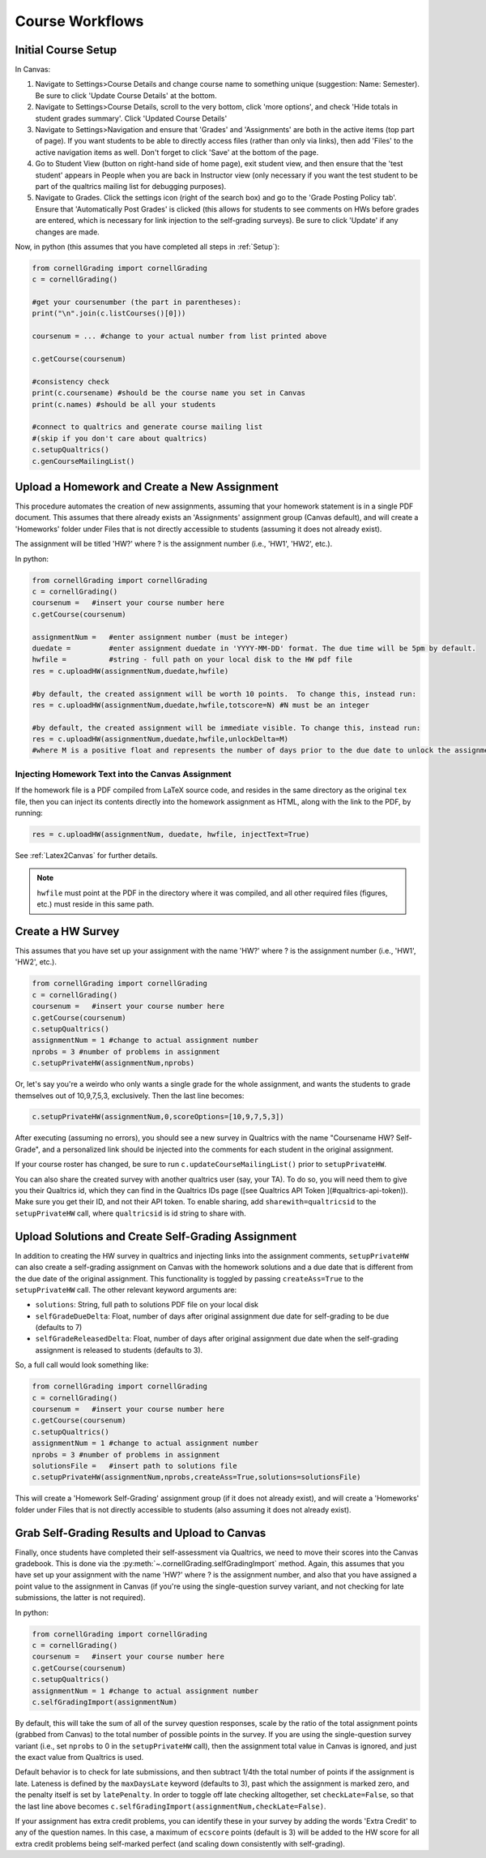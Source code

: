 Course Workflows
=================

Initial Course Setup
------------------------

In Canvas:

#. Navigate to Settings>Course Details and change course name to something unique (suggestion: Name: Semester).  Be sure to click 'Update Course Details' at the bottom.
#. Navigate to Settings>Course Details, scroll to the very bottom, click 'more options', and check 'Hide totals in student grades summary'. Click 'Updated Course Details'
#. Navigate to Settings>Navigation and ensure that 'Grades' and 'Assignments' are both in the active items (top part of page).  If you want students to be able to directly access files (rather than only via links), then add 'Files' to the active navigation items as well. Don't forget to click 'Save' at the bottom of the page.
#. Go to Student View (button on right-hand side of home page), exit student view, and then ensure that the 'test student' appears in People when you are back in Instructor view (only necessary if you want the test student to be part of the qualtrics mailing list for debugging purposes).
#. Navigate to Grades.  Click the settings icon (right of the search box) and go to the 'Grade Posting Policy tab'. Ensure that 'Automatically Post Grades' is clicked (this allows for students to see comments on HWs before grades are entered, which is necessary for link injection to the self-grading surveys). Be sure to click 'Update' if any changes are made.

Now, in python (this assumes that you have completed all steps in :ref:`Setup`):

.. code-block:: python
    
    from cornellGrading import cornellGrading
    c = cornellGrading()

    #get your coursenumber (the part in parentheses):
    print("\n".join(c.listCourses()[0]))

    coursenum = ... #change to your actual number from list printed above

    c.getCourse(coursenum)

    #consistency check
    print(c.coursename) #should be the course name you set in Canvas
    print(c.names) #should be all your students

    #connect to qualtrics and generate course mailing list
    #(skip if you don't care about qualtrics)
    c.setupQualtrics()
    c.genCourseMailingList()



Upload a Homework and Create a New Assignment
-----------------------------------------------

This procedure automates the creation of new assignments, assuming that your homework statement is in a single PDF document.  This assumes that there already exists an 'Assignments' assignment group (Canvas default), and will create a 'Homeworks' folder under Files that is not directly accessible to students (assuming it does not already exist).

The assignment will be titled 'HW?' where ? is the assignment number (i.e., 'HW1', 'HW2', etc.).

In python:

.. code-block:: python

    from cornellGrading import cornellGrading
    c = cornellGrading()
    coursenum =   #insert your course number here
    c.getCourse(coursenum)

    assignmentNum =   #enter assignment number (must be integer)
    duedate =         #enter assignment duedate in 'YYYY-MM-DD' format. The due time will be 5pm by default.
    hwfile =          #string - full path on your local disk to the HW pdf file
    res = c.uploadHW(assignmentNum,duedate,hwfile)

    #by default, the created assignment will be worth 10 points.  To change this, instead run:
    res = c.uploadHW(assignmentNum,duedate,hwfile,totscore=N) #N must be an integer

    #by default, the created assignment will be immediate visible. To change this, instead run:
    res = c.uploadHW(assignmentNum,duedate,hwfile,unlockDelta=M)
    #where M is a positive float and represents the number of days prior to the due date to unlock the assignment.


Injecting Homework Text into the Canvas Assignment
^^^^^^^^^^^^^^^^^^^^^^^^^^^^^^^^^^^^^^^^^^^^^^^^^^^^^

If the homework file is a PDF compiled from LaTeX source code, and resides in the same directory as the original ``tex`` file, then you can inject its contents directly into the homework assignment as HTML, along with the link to the PDF, by running:

.. code-block:: python

    res = c.uploadHW(assignmentNum, duedate, hwfile, injectText=True)

See :ref:`Latex2Canvas` for further details.

.. note::
    
    ``hwfile`` must point at the PDF in the directory where it was compiled, and all other required files (figures, etc.) must reside in this same path.


Create a HW Survey
--------------------

This assumes that you have set up your assignment with the name 'HW?' where ? is the assignment number (i.e., 'HW1', 'HW2', etc.).

.. code-block:: python

    from cornellGrading import cornellGrading
    c = cornellGrading()
    coursenum =   #insert your course number here
    c.getCourse(coursenum)
    c.setupQualtrics()
    assignmentNum = 1 #change to actual assignment number
    nprobs = 3 #number of problems in assignment
    c.setupPrivateHW(assignmentNum,nprobs)


Or, let's say you're a weirdo who only wants a single grade for the whole assignment, and wants the students to grade themselves out of 10,9,7,5,3, exclusively.  Then the last line becomes:

.. code-block:: python

    c.setupPrivateHW(assignmentNum,0,scoreOptions=[10,9,7,5,3])

After executing (assuming no errors), you should see a new survey in Qualtrics with the name "Coursename HW? Self-Grade", and a personalized link should be injected into the comments for each student in the original assignment. 

If your course roster has changed, be sure to run ``c.updateCourseMailingList()`` prior to ``setupPrivateHW``.

You can also share the created survey with another qualtrics user (say, your TA).  To do so, you will need them to give you their Qualtrics id, which they can find in the Qualtrics IDs page ([see Qualtrics API Token ](#qualtrics-api-token)). Make sure you get their ID, and not their API token.  To enable sharing, add ``sharewith=qualtricsid`` to the ``setupPrivateHW`` call, where ``qualtricsid`` is id string to share with.

Upload Solutions and Create Self-Grading Assignment
------------------------------------------------------

In addition to creating the HW survey in qualtrics and injecting links into the assignment comments, ``setupPrivateHW`` can also create a self-grading assignment on Canvas with the homework solutions and a due date that is different from the due date of the original assignment.  This functionality is toggled by passing ``createAss=True`` to the ``setupPrivateHW`` call.  The other relevant keyword arguments are:

* ``solutions``: String, full path to solutions PDF file on your local disk
* ``selfGradeDueDelta``: Float, number of days after original assignment due date for self-grading to be due (defaults to 7) 
* ``selfGradeReleasedDelta``: Float, number of days after original assignment due date when the self-grading assignment is released to students (defaults to 3).

So, a full call would look something like:

.. code-block:: python

    from cornellGrading import cornellGrading
    c = cornellGrading()
    coursenum =   #insert your course number here
    c.getCourse(coursenum)
    c.setupQualtrics()
    assignmentNum = 1 #change to actual assignment number
    nprobs = 3 #number of problems in assignment
    solutionsFile =   #insert path to solutions file
    c.setupPrivateHW(assignmentNum,nprobs,createAss=True,solutions=solutionsFile)

This will create a  'Homework Self-Grading' assignment group (if it does not already exist), and will create a 'Homeworks' folder under Files that is not directly accessible to students (also assuming it does not already exist).


Grab Self-Grading Results and Upload to Canvas
------------------------------------------------

Finally, once students have completed their self-assessment via Qualtrics, we need to move their scores into the Canvas gradebook.  This is done via the :py:meth:`~.cornellGrading.selfGradingImport` method.  Again, this assumes that you have set up your assignment with the name 'HW?' where ? is the assignment number, and also that you have assigned a point value to the assignment in Canvas (if you're using the single-question survey variant, and not checking for late submissions, the latter is not required).

In python:

.. code-block:: python

    from cornellGrading import cornellGrading
    c = cornellGrading()
    coursenum =   #insert your course number here
    c.getCourse(coursenum)
    c.setupQualtrics()
    assignmentNum = 1 #change to actual assignment number
    c.selfGradingImport(assignmentNum)

By default, this will take the sum of all of the survey question responses, scale by the ratio of the total assignment points (grabbed from Canvas) to the total number of possible points in the survey. If you are using the single-question survey variant (i.e., set ``nprobs`` to 0 in the ``setupPrivateHW`` call), then the assignment total value in Canvas is ignored, and just the exact value from Qualtrics is used. 

Default behavior is to check for late submissions, and then subtract 1/4th the total number of points if the assignment is late. Lateness is defined by the ``maxDaysLate`` keyword (defaults to 3), past which the assignment is marked zero, and the penalty itself is set by ``latePenalty``.  In order to toggle off late checking alltogether, set ``checkLate=False``, so that the last line above becomes ``c.selfGradingImport(assignmentNum,checkLate=False)``.

If your assignment has extra credit problems, you can identify these in your survey by adding the words 'Extra Credit' to any of the question names.  In this case, a maximum of ``ecscore`` points (default is 3) will be added to the HW score for all extra credit problems being self-marked perfect (and scaling down consistently with self-grading).


